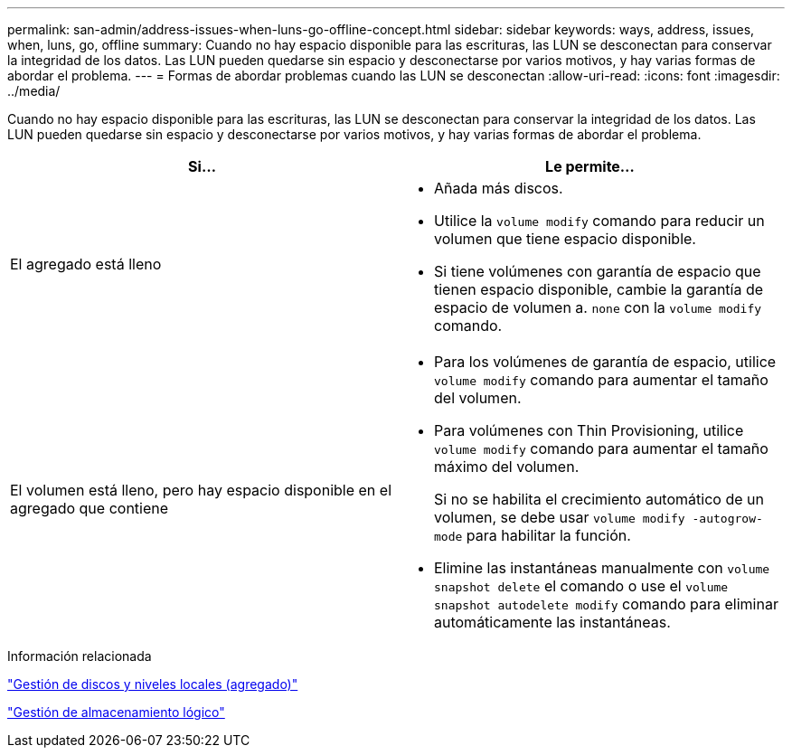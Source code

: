 ---
permalink: san-admin/address-issues-when-luns-go-offline-concept.html 
sidebar: sidebar 
keywords: ways, address, issues, when, luns, go, offline 
summary: Cuando no hay espacio disponible para las escrituras, las LUN se desconectan para conservar la integridad de los datos. Las LUN pueden quedarse sin espacio y desconectarse por varios motivos, y hay varias formas de abordar el problema. 
---
= Formas de abordar problemas cuando las LUN se desconectan
:allow-uri-read: 
:icons: font
:imagesdir: ../media/


[role="lead"]
Cuando no hay espacio disponible para las escrituras, las LUN se desconectan para conservar la integridad de los datos. Las LUN pueden quedarse sin espacio y desconectarse por varios motivos, y hay varias formas de abordar el problema.

[cols="2*"]
|===
| Si... | Le permite... 


 a| 
El agregado está lleno
 a| 
* Añada más discos.
* Utilice la `volume modify` comando para reducir un volumen que tiene espacio disponible.
* Si tiene volúmenes con garantía de espacio que tienen espacio disponible, cambie la garantía de espacio de volumen a. `none` con la `volume modify` comando.




 a| 
El volumen está lleno, pero hay espacio disponible en el agregado que contiene
 a| 
* Para los volúmenes de garantía de espacio, utilice `volume modify` comando para aumentar el tamaño del volumen.
* Para volúmenes con Thin Provisioning, utilice `volume modify` comando para aumentar el tamaño máximo del volumen.
+
Si no se habilita el crecimiento automático de un volumen, se debe usar `volume modify -autogrow-mode` para habilitar la función.

* Elimine las instantáneas manualmente con `volume snapshot delete` el comando o use el `volume snapshot autodelete modify` comando para eliminar automáticamente las instantáneas.


|===
.Información relacionada
link:../disks-aggregates/index.html["Gestión de discos y niveles locales (agregado)"]

link:../volumes/index.html["Gestión de almacenamiento lógico"]
